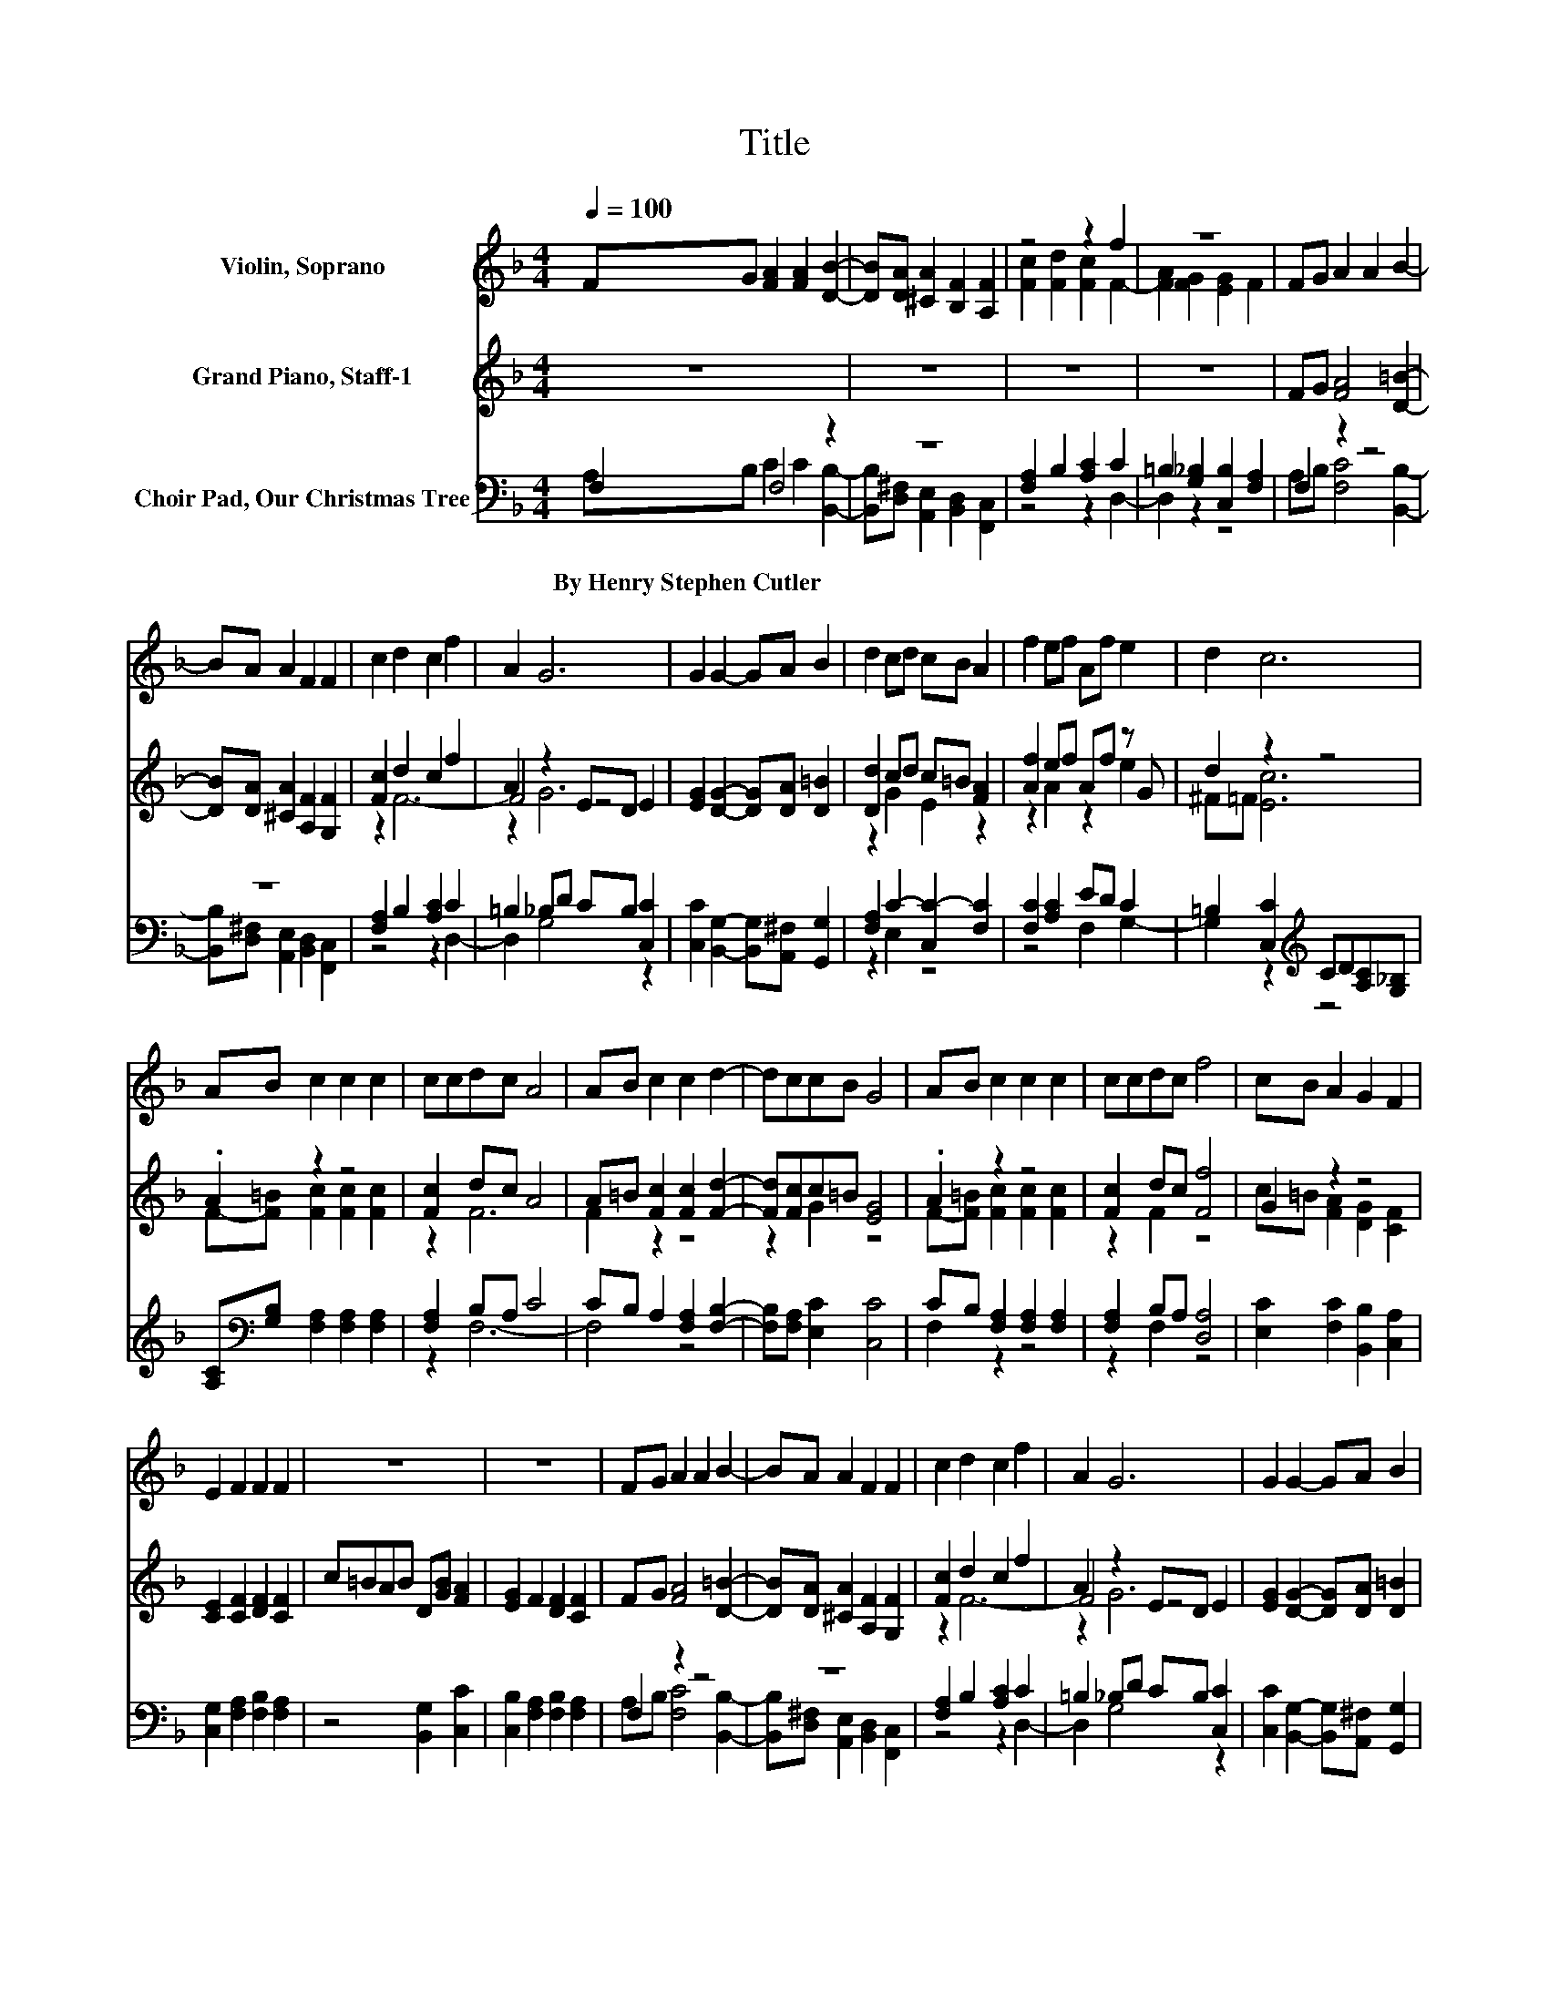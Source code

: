 X:1
T:Title
%%score ( 1 2 ) ( 3 4 5 ) ( 6 7 )
L:1/8
Q:1/4=100
M:4/4
K:F
V:1 treble nm="Violin, Soprano"
V:2 treble 
V:3 treble nm="Grand Piano, Staff-1"
V:4 treble 
V:5 treble 
V:6 bass nm="Choir Pad, Our Christmas Tree"
V:7 bass 
V:1
 FG [FA]2 [FA]2 [DB]2- | [DB][DA] [^CA]2 [B,F]2 [A,F]2 | z4 z2 f2 | z8 | FG A2 A2 B2- | %5
 BA A2 F2 F2 | c2 d2 c2 f2 | A2 G6 | G2 G2- GA B2 | d2 cd cB A2 | f2 ef Af e2 | d2 c6 | %12
 AB c2 c2 c2 | ccdc A4 | AB c2 c2 d2- | dccB G4 | AB c2 c2 c2 | ccdc f4 | cB A2 G2 F2 | %19
 E2 F2 F2 F2 | z8 | z8 | FG A2 A2 B2- | BA A2 F2 F2 | c2 d2 c2 f2 | A2 G6 | G2 G2- GA B2 | %27
 d2 cd cB A2 | f2 ef Af e2 | d2 c6 | AB c2 c2 c2 | ccdc A4 | AB c2 c2 d2- | dccB G4 | AB c2 c2 c2 | %35
 ccdc f4 | cB A2 G2 F2 | E2 F2 F2 F2 | z8 | z8 | FG A2 A2 B2- | BA A2 F2 F2 | c2 d2 c2 f2 | A2 G6 | %44
 G2 G2- GA B2 | d2 cd cB A2 | f2 ef Af e2 | d2 c6 | AB c2 c2 c2 | ccdc A4 | AB c2 c2 d2- | %51
 dccB G4 | AB c2 c2 c2 | ccdc f4 | cB A2 G2 F2 | E2 F2 F2 F2 | z8 | z8 |] %58
V:2
 x8 | x8 | [Fc]2 [Fd]2 [Fc]2 F2- | [FA]2 [FG]2 [EG]2 F2 | x8 | x8 | x8 | x8 | x8 | x8 | x8 | x8 | %12
 x8 | x8 | x8 | x8 | x8 | x8 | x8 | x8 | x8 | x8 | x8 | x8 | x8 | x8 | x8 | x8 | x8 | x8 | x8 | %31
 x8 | x8 | x8 | x8 | x8 | x8 | x8 | x8 | x8 | x8 | x8 | x8 | x8 | x8 | x8 | x8 | x8 | x8 | x8 | %50
 x8 | x8 | x8 | x8 | x8 | x8 | x8 | x8 |] %58
V:3
 z8 | z8 | z8 | z8 | FG [FA]4 [D=B]2- | [DB][DA] [^CA]2 [A,F]2 [G,F]2 | [Fc]2 d2 c2 f2 | %7
 A2 z2 ED E2 | [EG]2 [DG]2- [DG][DA] [D=B]2 | [Dd]2 cd c=B [FA]2 | [Af]2 ef Af z G | d2 z2 z4 | %12
 .A2 z2 z4 | [Fc]2 dc A4 | A=B [Fc]2 [Fc]2 [Fd]2- | [Fd][Fc]c=B [EG]4 | .A2 z2 z4 | %17
 [Fc]2 dc [Ff]4 | G2 z2 z4 | [CE]2 [CF]2 [DF]2 [CF]2 | c=BAB D[GB] [FA]2 | [EG]2 F2 [DF]2 [CF]2 | %22
 FG [FA]4 [D=B]2- | [DB][DA] [^CA]2 [A,F]2 [G,F]2 | [Fc]2 d2 c2 f2 | A2 z2 ED E2 | %26
 [EG]2 [DG]2- [DG][DA] [D=B]2 | [Dd]2 cd c=B [FA]2 | [Af]2 ef Af z G | d2 z2 z4 | .A2 z2 z4 | %31
 [Fc]2 dc A4 | A=B [Fc]2 [Fc]2 [Fd]2- | [Fd][Fc]c=B [EG]4 | .A2 z2 z4 | [Fc]2 dc [Ff]4 | G2 z2 z4 | %37
 [CE]2 [CF]2 [DF]2 [CF]2 | c=BAB D[GB] [FA]2 | [EG]2 F2 [DF]2 [CF]2 | FG [FA]4 [D=B]2- | %41
 [DB][DA] [^CA]2 [A,F]2 [G,F]2 | [Fc]2 d2 c2 f2 | A2 z2 ED E2 | [EG]2 [DG]2- [DG][DA] [D=B]2 | %45
 [Dd]2 cd c=B [FA]2 | [Af]2 ef Af z G | d2 z2 z4 | .A2 z2 z4 | [Fc]2 dc A4 | %50
 A=B [Fc]2 [Fc]2 [Fd]2- | [Fd][Fc]c=B [EG]4 | .A2 z2 z4 | [Fc]2 dc [Ff]4 | G2 z2 z4 | %55
 [CE]2 [CF]2 [DF]2 [CF]2 | c=BAB D[GB] [FA]2 | [EG]2 F2 [DF]2 [CF]2 |] %58
V:4
 x8 | x8 | x8 | x8 | x8 | x8 | z2 F6- | F4 z4 | x8 | x8 | x8 | x8 | x8 | x8 | x8 | x8 | x8 | x8 | %18
 x8 | x8 | x8 | x8 | x8 | x8 | z2 F6- | F4 z4 | x8 | x8 | x8 | x8 | x8 | x8 | x8 | x8 | x8 | x8 | %36
 x8 | x8 | x8 | x8 | x8 | x8 | z2 F6- | F4 z4 | x8 | x8 | x8 | x8 | x8 | x8 | x8 | x8 | x8 | x8 | %54
 x8 | x8 | x8 | x8 |] %58
V:5
 x8 | x8 | x8 | x8 | x8 | x8 | x8 | z2 G6 | x8 | z2 G2 E2 z2 | z2 A2 z2 e2 | ^F=F [Ec]6 | %12
 F-[F=B] [Fc]2 [Fc]2 [Fc]2 | z2 F6 | F2 z2 z4 | z2 G2 z4 | F-[F=B] [Fc]2 [Fc]2 [Fc]2 | z2 F2 z4 | %18
 c=B [FA]2 [DG]2 [CF]2 | x8 | x8 | x8 | x8 | x8 | x8 | z2 G6 | x8 | z2 G2 E2 z2 | z2 A2 z2 e2 | %29
 ^F=F [Ec]6 | F-[F=B] [Fc]2 [Fc]2 [Fc]2 | z2 F6 | F2 z2 z4 | z2 G2 z4 | F-[F=B] [Fc]2 [Fc]2 [Fc]2 | %35
 z2 F2 z4 | c=B [FA]2 [DG]2 [CF]2 | x8 | x8 | x8 | x8 | x8 | x8 | z2 G6 | x8 | z2 G2 E2 z2 | %46
 z2 A2 z2 e2 | ^F=F [Ec]6 | F-[F=B] [Fc]2 [Fc]2 [Fc]2 | z2 F6 | F2 z2 z4 | z2 G2 z4 | %52
 F-[F=B] [Fc]2 [Fc]2 [Fc]2 | z2 F2 z4 | c=B [FA]2 [DG]2 [CF]2 | x8 | x8 | x8 |] %58
V:6
 F,2 F,4 z2 | z8 | [F,A,]2 B,2 [A,C]2 C2 | =B,2 [G,_B,]2 [C,B,]2 [F,A,]2 | F,2 z2 z4 | z8 | %6
w: By~Henry~Stephen~Cutler *||||||
 [F,A,]2 B,2 [A,C]2 C2 | =B,2 _B,D CB, [C,C]2 | [C,C]2 [B,,G,]2- [B,,G,][A,,^F,] [G,,G,]2 | %9
w: |||
 [F,A,]2 C2- [C,C-]2 [F,C]2 | [F,C]2 [A,C]2 ED C2 | =B,2 [C,C]2[K:treble] CD[A,C][G,_B,] | %12
w: |||
 [A,C][K:bass][G,B,] [F,A,]2 [F,A,]2 [F,A,]2 | [F,A,]2 B,A, C4 | CB, A,2 [F,A,]2 [F,B,]2- | %15
w: |||
 [F,B,][F,A,] [E,C]2 [C,C]4 | CB, [F,A,]2 [F,A,]2 [F,A,]2 | [F,A,]2 B,A, [D,A,]4 | %18
w: |||
 [E,C]2 [F,C]2 [B,,B,]2 [C,A,]2 | [C,G,]2 [F,A,]2 [F,B,]2 [F,A,]2 | z4 [B,,G,]2 [C,C]2 | %21
w: |||
 [C,B,]2 [F,A,]2 [F,B,]2 [F,A,]2 | F,2 z2 z4 | z8 | [F,A,]2 B,2 [A,C]2 C2 | =B,2 _B,D CB, [C,C]2 | %26
w: |||||
 [C,C]2 [B,,G,]2- [B,,G,][A,,^F,] [G,,G,]2 | [F,A,]2 C2- [C,C-]2 [F,C]2 | [F,C]2 [A,C]2 ED C2 | %29
w: |||
 =B,2 [C,C]2[K:treble] CD[A,C][G,_B,] | [A,C][K:bass][G,B,] [F,A,]2 [F,A,]2 [F,A,]2 | %31
w: ||
 [F,A,]2 B,A, C4 | CB, A,2 [F,A,]2 [F,B,]2- | [F,B,][F,A,] [E,C]2 [C,C]4 | %34
w: |||
 CB, [F,A,]2 [F,A,]2 [F,A,]2 | [F,A,]2 B,A, [D,A,]4 | [E,C]2 [F,C]2 [B,,B,]2 [C,A,]2 | %37
w: |||
 [C,G,]2 [F,A,]2 [F,B,]2 [F,A,]2 | z4 [B,,G,]2 [C,C]2 | [C,B,]2 [F,A,]2 [F,B,]2 [F,A,]2 | %40
w: |||
 F,2 z2 z4 | z8 | [F,A,]2 B,2 [A,C]2 C2 | =B,2 _B,D CB, [C,C]2 | %44
w: ||||
 [C,C]2 [B,,G,]2- [B,,G,][A,,^F,] [G,,G,]2 | [F,A,]2 C2- [C,C-]2 [F,C]2 | [F,C]2 [A,C]2 ED C2 | %47
w: |||
 =B,2 [C,C]2[K:treble] CD[A,C][G,_B,] | [A,C][K:bass][G,B,] [F,A,]2 [F,A,]2 [F,A,]2 | %49
w: ||
 [F,A,]2 B,A, C4 | CB, A,2 [F,A,]2 [F,B,]2- | [F,B,][F,A,] [E,C]2 [C,C]4 | %52
w: |||
 CB, [F,A,]2 [F,A,]2 [F,A,]2 | [F,A,]2 B,A, [D,A,]4 | [E,C]2 [F,C]2 [B,,B,]2 [C,A,]2 | %55
w: |||
 [C,G,]2 [F,A,]2 [F,B,]2 [F,A,]2 | z4 [B,,G,]2 [C,C]2 | [C,B,]2 [F,A,]2 [F,B,]2 [F,A,]2 |] %58
w: |||
V:7
 A,B, C2 C2 [B,,B,]2- | [B,,B,][D,^F,] [A,,E,]2 [B,,D,]2 [F,,C,]2 | z4 z2 D,2- | D,2 z2 z4 | %4
 A,B, [F,C]4 [B,,B,]2- | [B,,B,][D,^F,] [A,,E,]2 [B,,D,]2 [F,,C,]2 | z4 z2 D,2- | D,2 G,4 z2 | x8 | %9
 z2 E,2 z4 | z4 F,2 G,2- | G,2 z2[K:treble] z4 | x[K:bass] x7 | z2 F,6- | F,4 z4 | x8 | F,2 z2 z4 | %17
 z2 F,2 z4 | x8 | x8 | x8 | x8 | A,B, [F,C]4 [B,,B,]2- | %23
 [B,,B,][D,^F,] [A,,E,]2 [B,,D,]2 [F,,C,]2 | z4 z2 D,2- | D,2 G,4 z2 | x8 | z2 E,2 z4 | %28
 z4 F,2 G,2- | G,2 z2[K:treble] z4 | x[K:bass] x7 | z2 F,6- | F,4 z4 | x8 | F,2 z2 z4 | z2 F,2 z4 | %36
 x8 | x8 | x8 | x8 | A,B, [F,C]4 [B,,B,]2- | [B,,B,][D,^F,] [A,,E,]2 [B,,D,]2 [F,,C,]2 | %42
 z4 z2 D,2- | D,2 G,4 z2 | x8 | z2 E,2 z4 | z4 F,2 G,2- | G,2 z2[K:treble] z4 | x[K:bass] x7 | %49
 z2 F,6- | F,4 z4 | x8 | F,2 z2 z4 | z2 F,2 z4 | x8 | x8 | x8 | x8 |] %58

